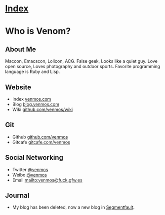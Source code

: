 * [[file:index.org][Index]]

* Who is Venom?

** About Me

[[http://venmos.com/assets/BB.jpg]]

Maccon, Emacscon, Lolicon, ACG. False geek, Looks like a quiet guy. Love open source, Loves photography and outdoor sports. Favorite programming language is Ruby and Lisp.

** Website

- Index [[http://venmos.com][venmos.com]]
- Blog [[http://blog.venmos.com][blog.venmos.com]]
- Wiki [[https://github.com/venmos/wiki/wiki/index][github.com/venmos/wiki]]

** Git

- Github [[http://github.com/venmos][github.com/venmos]]
- Gitcafe [[http://gitcafe.com/venmos][gitcafe.com/venmos]]

** Social Networking

- Twitter [[https://twitter.com/venmos][@venmos]]
- Weibo [[http://weibo.com/venmos][@venmos]]
- Email [[mailto:venmos@fuck.gfw.es]]

** Journal

- My blog has been deleted, now a new blog in [[http://blog.venmos.com][Segmentfault]].
 
 
